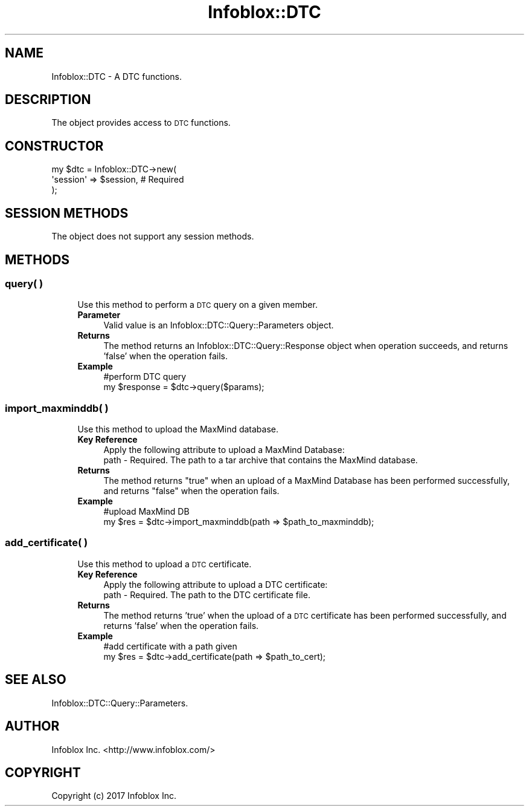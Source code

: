 .\" Automatically generated by Pod::Man 4.14 (Pod::Simple 3.40)
.\"
.\" Standard preamble:
.\" ========================================================================
.de Sp \" Vertical space (when we can't use .PP)
.if t .sp .5v
.if n .sp
..
.de Vb \" Begin verbatim text
.ft CW
.nf
.ne \\$1
..
.de Ve \" End verbatim text
.ft R
.fi
..
.\" Set up some character translations and predefined strings.  \*(-- will
.\" give an unbreakable dash, \*(PI will give pi, \*(L" will give a left
.\" double quote, and \*(R" will give a right double quote.  \*(C+ will
.\" give a nicer C++.  Capital omega is used to do unbreakable dashes and
.\" therefore won't be available.  \*(C` and \*(C' expand to `' in nroff,
.\" nothing in troff, for use with C<>.
.tr \(*W-
.ds C+ C\v'-.1v'\h'-1p'\s-2+\h'-1p'+\s0\v'.1v'\h'-1p'
.ie n \{\
.    ds -- \(*W-
.    ds PI pi
.    if (\n(.H=4u)&(1m=24u) .ds -- \(*W\h'-12u'\(*W\h'-12u'-\" diablo 10 pitch
.    if (\n(.H=4u)&(1m=20u) .ds -- \(*W\h'-12u'\(*W\h'-8u'-\"  diablo 12 pitch
.    ds L" ""
.    ds R" ""
.    ds C` ""
.    ds C' ""
'br\}
.el\{\
.    ds -- \|\(em\|
.    ds PI \(*p
.    ds L" ``
.    ds R" ''
.    ds C`
.    ds C'
'br\}
.\"
.\" Escape single quotes in literal strings from groff's Unicode transform.
.ie \n(.g .ds Aq \(aq
.el       .ds Aq '
.\"
.\" If the F register is >0, we'll generate index entries on stderr for
.\" titles (.TH), headers (.SH), subsections (.SS), items (.Ip), and index
.\" entries marked with X<> in POD.  Of course, you'll have to process the
.\" output yourself in some meaningful fashion.
.\"
.\" Avoid warning from groff about undefined register 'F'.
.de IX
..
.nr rF 0
.if \n(.g .if rF .nr rF 1
.if (\n(rF:(\n(.g==0)) \{\
.    if \nF \{\
.        de IX
.        tm Index:\\$1\t\\n%\t"\\$2"
..
.        if !\nF==2 \{\
.            nr % 0
.            nr F 2
.        \}
.    \}
.\}
.rr rF
.\" ========================================================================
.\"
.IX Title "Infoblox::DTC 3"
.TH Infoblox::DTC 3 "2018-06-05" "perl v5.32.0" "User Contributed Perl Documentation"
.\" For nroff, turn off justification.  Always turn off hyphenation; it makes
.\" way too many mistakes in technical documents.
.if n .ad l
.nh
.SH "NAME"
Infoblox::DTC \- A DTC functions.
.SH "DESCRIPTION"
.IX Header "DESCRIPTION"
The object provides access to \s-1DTC\s0 functions.
.SH "CONSTRUCTOR"
.IX Header "CONSTRUCTOR"
.Vb 3
\& my $dtc = Infoblox::DTC\->new(
\&    \*(Aqsession\*(Aq => $session,      # Required
\& );
.Ve
.SH "SESSION METHODS"
.IX Header "SESSION METHODS"
The object does not support any session methods.
.SH "METHODS"
.IX Header "METHODS"
.SS "query( )"
.IX Subsection "query( )"
.RS 4
Use this method to perform a \s-1DTC\s0 query on a given member.
.IP "\fBParameter\fR" 4
.IX Item "Parameter"
Valid value is an Infoblox::DTC::Query::Parameters object.
.IP "\fBReturns\fR" 4
.IX Item "Returns"
The method returns an Infoblox::DTC::Query::Response object when operation succeeds, and returns 'false' when the operation fails.
.IP "\fBExample\fR" 4
.IX Item "Example"
.Vb 2
\& #perform DTC query
\& my $response = $dtc\->query($params);
.Ve
.RE
.RS 4
.RE
.SS "import_maxminddb( )"
.IX Subsection "import_maxminddb( )"
.RS 4
Use this method to upload the MaxMind database.
.IP "\fBKey Reference\fR" 4
.IX Item "Key Reference"
.Vb 1
\& Apply the following attribute to upload a MaxMind Database:
\&
\&     path \- Required. The path to a tar archive that contains the MaxMind database.
.Ve
.IP "\fBReturns\fR" 4
.IX Item "Returns"
The method returns \*(L"true\*(R" when an upload of a MaxMind Database has been performed successfully, and returns \*(L"false\*(R" when the operation fails.
.IP "\fBExample\fR" 4
.IX Item "Example"
.Vb 2
\& #upload MaxMind DB
\& my $res = $dtc\->import_maxminddb(path => $path_to_maxminddb);
.Ve
.RE
.RS 4
.RE
.SS "add_certificate( )"
.IX Subsection "add_certificate( )"
.RS 4
Use this method to upload a \s-1DTC\s0 certificate.
.IP "\fBKey Reference\fR" 4
.IX Item "Key Reference"
.Vb 1
\& Apply the following attribute to upload a DTC certificate:
\&     
\&    path \- Required. The path to the DTC certificate file.
.Ve
.IP "\fBReturns\fR" 4
.IX Item "Returns"
The method returns 'true' when the upload of a \s-1DTC\s0 certificate has been performed successfully, and returns 'false' when the operation fails.
.IP "\fBExample\fR" 4
.IX Item "Example"
.Vb 2
\& #add certificate with a path given
\& my $res = $dtc\->add_certificate(path => $path_to_cert);
.Ve
.RE
.RS 4
.RE
.SH "SEE ALSO"
.IX Header "SEE ALSO"
Infoblox::DTC::Query::Parameters.
.SH "AUTHOR"
.IX Header "AUTHOR"
Infoblox Inc. <http://www.infoblox.com/>
.SH "COPYRIGHT"
.IX Header "COPYRIGHT"
Copyright (c) 2017 Infoblox Inc.
